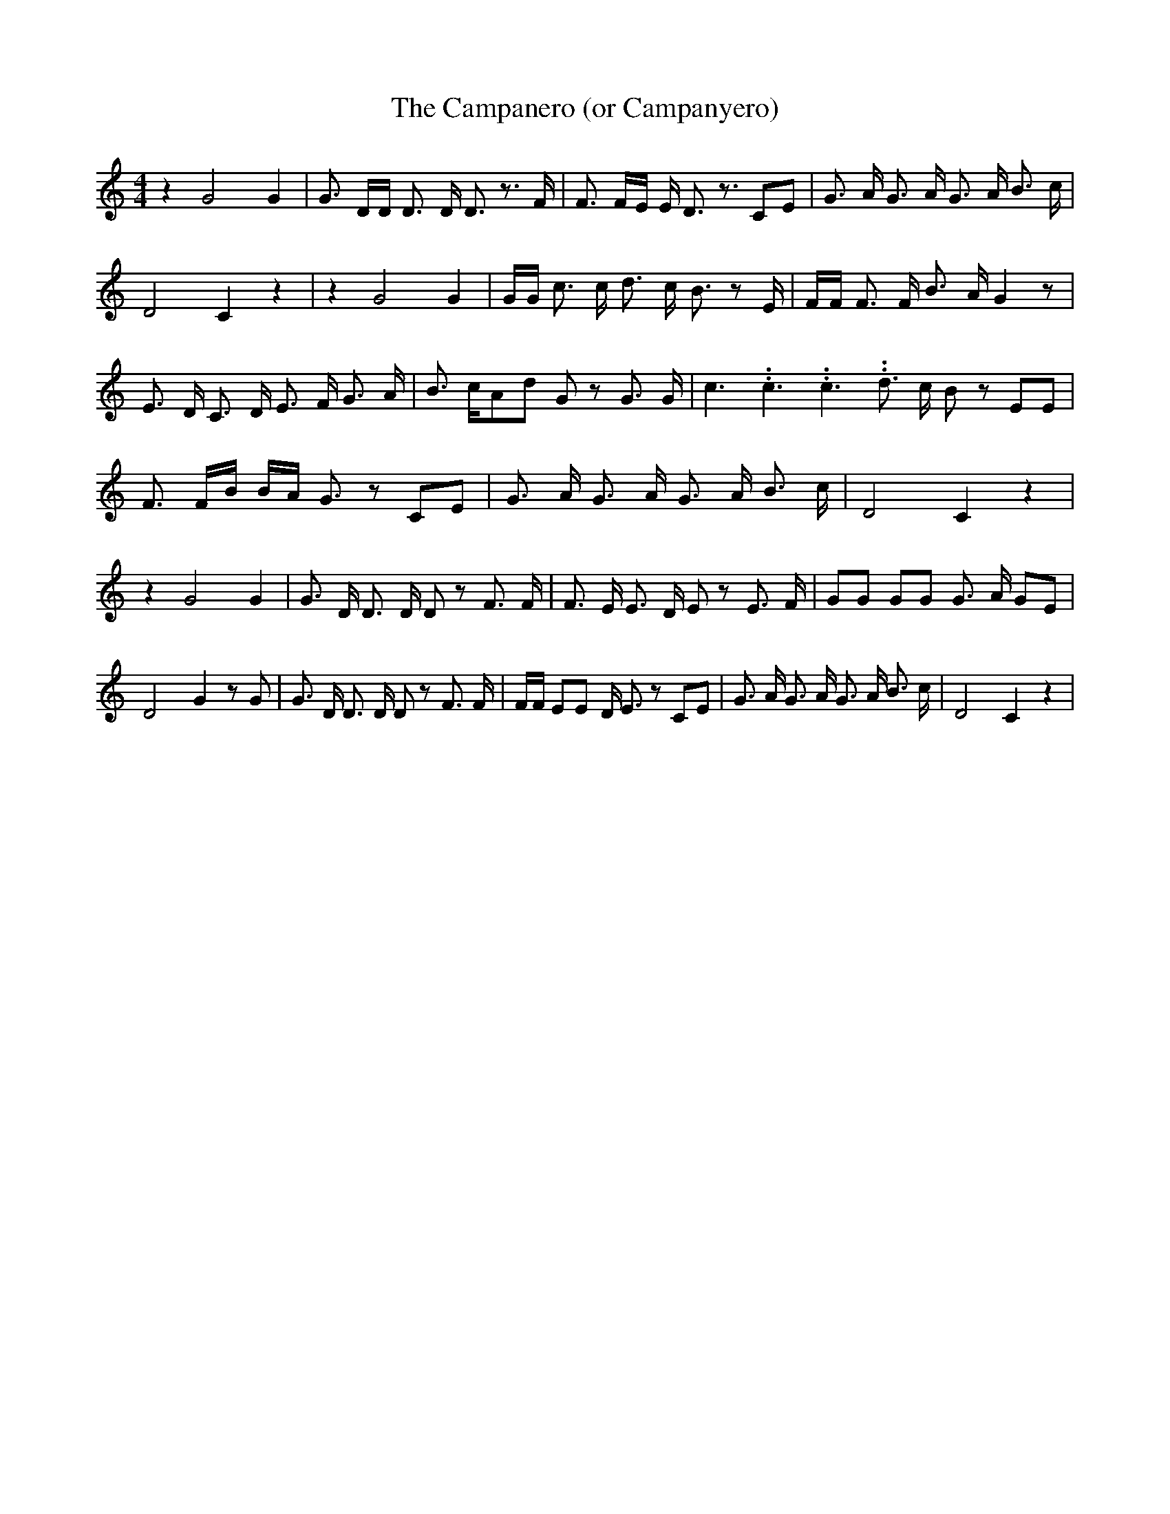 % Generated more or less automatically by swtoabc by Erich Rickheit KSC
X:1
T:The Campanero (or Campanyero)
M:4/4
L:1/8
K:C
 z2 G4 G2| G3/2 D/2D/2 D3/2 D/2 D3/2 z3/2 F/2| F3/2 F/2E/2 E/2 D3/2 z3/2 CE|\
 G3/2 A/2 G3/2 A/2 G3/2 A/2 B3/2 c/2| D4 C2 z2| z2 G4 G2| G/2G/2 c3/2 c/2 d3/2 c/2 B3/2 z E/2|\
 F/2F/2 F3/2 F/2 B3/2 A/2 G2 z| E3/2 D/2 C3/2 D/2 E3/2 F/2 G3/2 A/2|\
 B3/2 c/2A-d G z G3/2 G/2| c3.99999962500005/5.99999925000009 c3.99999962500005/5.99999925000009 c3.99999962500005/5.99999925000009 d3/2 c/2 B z EE|\
 F3/2 F/2B/2 B/2A/2 G3/2 z CE| G3/2 A/2 G3/2 A/2 G3/2 A/2 B3/2 c/2|\
 D4 C2 z2| z2 G4 G2| G3/2 D/2 D3/2 D/2 D z F3/2 F/2| F3/2 E/2 E3/2 D/2 E z E3/2 F/2|\
 GG GG G3/2 A/2 GE| D4 G2 z G| G3/2 D/2 D3/2 D/2 D z F3/2 F/2| F/2F/2 EE D/2 E3/2 z CE|\
 G3/2 A/2 G3/2 A/2 G3/2 A/2 B3/2 c/2| D4 C2 z2|

